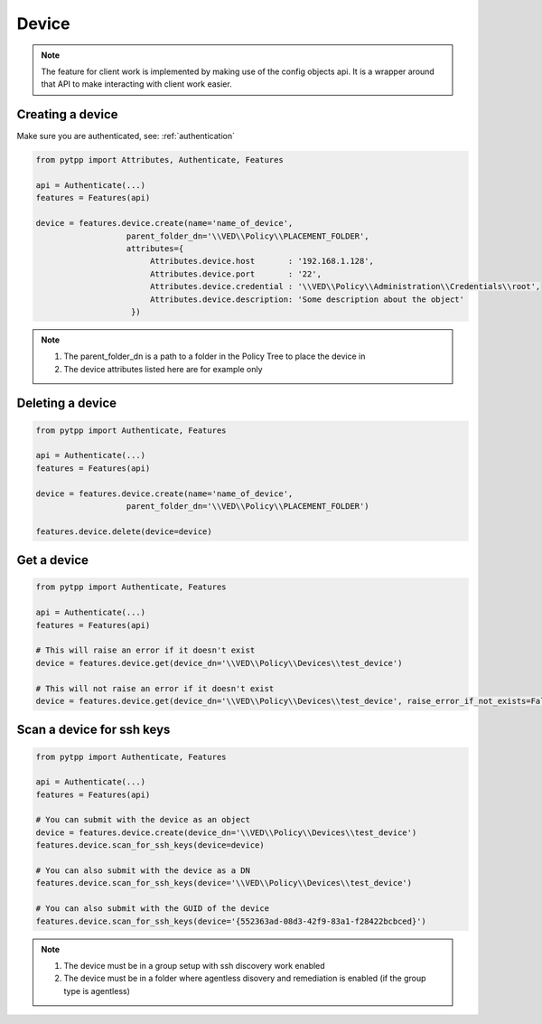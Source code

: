 .. device:

Device
======

.. note::
    The feature for client work is implemented by making use of the config objects api.  It is a wrapper around that API to make interacting with client work easier.

Creating a device
-----------------
Make sure you are authenticated, see: :ref:`authentication`

.. code-block:: python

    from pytpp import Attributes, Authenticate, Features

    api = Authenticate(...)
    features = Features(api)

    device = features.device.create(name='name_of_device',
                       parent_folder_dn='\\VED\\Policy\\PLACEMENT_FOLDER',
                       attributes={
                            Attributes.device.host       : '192.168.1.128',
                            Attributes.device.port       : '22',
                            Attributes.device.credential : '\\VED\\Policy\\Administration\\Credentials\\root',
                            Attributes.device.description: 'Some description about the object'
                        })

.. note::
    1. The parent_folder_dn is a path to a folder in the Policy Tree to place the device in
    2. The device attributes listed here are for example only

Deleting a device
-----------------
.. code-block:: python

    from pytpp import Authenticate, Features

    api = Authenticate(...)
    features = Features(api)

    device = features.device.create(name='name_of_device',
                       parent_folder_dn='\\VED\\Policy\\PLACEMENT_FOLDER')

    features.device.delete(device=device)

Get a device
------------
.. code-block:: python

    from pytpp import Authenticate, Features

    api = Authenticate(...)
    features = Features(api)

    # This will raise an error if it doesn't exist
    device = features.device.get(device_dn='\\VED\\Policy\\Devices\\test_device')

    # This will not raise an error if it doesn't exist
    device = features.device.get(device_dn='\\VED\\Policy\\Devices\\test_device', raise_error_if_not_exists=False)

Scan a device for ssh keys
--------------------------
.. code-block:: python

    from pytpp import Authenticate, Features

    api = Authenticate(...)
    features = Features(api)

    # You can submit with the device as an object
    device = features.device.create(device_dn='\\VED\\Policy\\Devices\\test_device')
    features.device.scan_for_ssh_keys(device=device)

    # You can also submit with the device as a DN
    features.device.scan_for_ssh_keys(device='\\VED\\Policy\\Devices\\test_device')

    # You can also submit with the GUID of the device
    features.device.scan_for_ssh_keys(device='{552363ad-08d3-42f9-83a1-f28422bcbced}')
.. note::
    1. The device must be in a group setup with ssh discovery work enabled
    2. The device must be in a folder where agentless disovery and remediation is enabled (if the group type is agentless)
